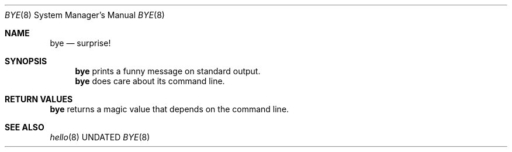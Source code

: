 .Dd
.Dt BYE 8
.Os BSD
.Sh NAME
.Nm bye
.Nd surprise!
.\"
.Sh SYNOPSIS
.Nm
prints a funny message on standard output.
.Nm
does care about its command line.
.\"
.Sh RETURN VALUES
.Nm
returns a magic value that depends on the command line.
.\"
.Sh SEE ALSO
.Xr hello 8
